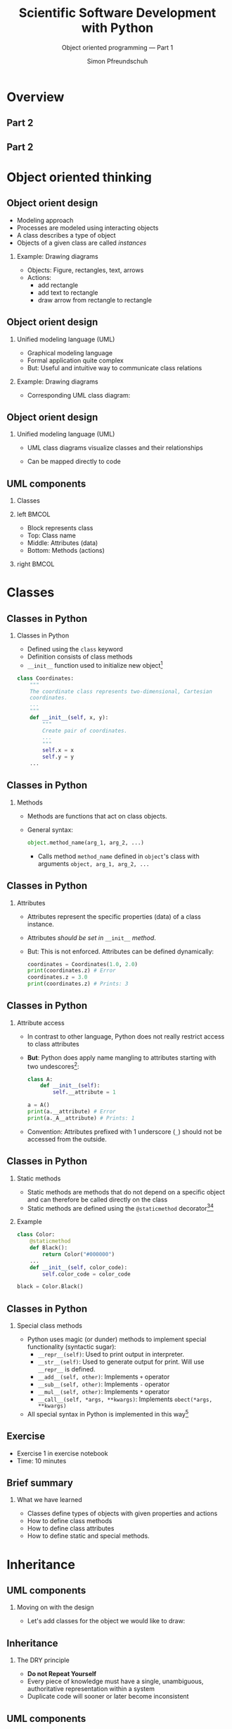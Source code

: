 #+TITLE: Scientific Software Development with Python
#+SUBTITLE: Object oriented programming --- Part 1
#+AUTHOR: Simon Pfreundschuh
#+OPTIONS: H:2 toc:nil
#+LaTeX_HEADER: \institute{Department of Space, Earth and Environment}
#+LaTeX_HEADER: \setbeamerfont{title}{family=\sffamily, series=\bfseries, size=\LARGE}
#+LATEX_HEADER: \usepackage[style=authoryear]{biblatex}
#+LATEX_HEADER: \usepackage{siunitx}
#+LaTeX_HEADER: \usetheme{chalmers}
#+LATEX_HEADER: \usepackage{subcaption}
#+LATEX_HEADER: \usepackage{amssymb}
#+LATEX_HEADER: \usepackage{dirtree}
#+LATEX_HEADER: \usemintedstyle{monokai}
#+LATEX_HEADER: \usepackage{pifont}
#+LATEX_HEADER: \definecolor{light}{HTML}{CCCCCC}
#+LATEX_HEADER: \definecolor{dark}{HTML}{353535}
#+LATEX_HEADER: \definecolor{source_file}{rgb}{0.82, 0.1, 0.26}
#+LATEX_HEADER: \newcommand{\greencheck}{{\color{green}\ding{51}}}
#+LATEX_HEADER: \newcommand{\redcross}{{\color{red}\ding{55}}}
#+LATEX_HEADER: \newcommand{\question}{{\color{yellow}\textbf{???}}}
#+LATEX_HEADER: \addbibresource{literature.bib}
#+BEAMER_HEADER: \AtBeginSection[]{\begin{frame}<beamer>\frametitle{Agenda}\tableofcontents[currentsection]\end{frame}}

* Overview
** Part 2
  \centering
  \includegraphics[width=0.6\textwidth]{figures/dimensions_of_software_development}

** Part 2
  \centering
  \includegraphics[width=0.6\textwidth]{figures/dimensions_of_software_development_part_2}

* Object oriented thinking

** Object orient design
   - Modeling approach
   - Processes are modeled using interacting objects
   - A class describes a type of object
   - Objects of a given class are called /instances/
*** Example: Drawing diagrams
    - Objects: Figure, rectangles, text, arrows
    - Actions:
      - add rectangle
      - add text to rectangle
      - draw arrow from rectangle to rectangle
    
    
** Object orient design
*** Unified modeling language (UML)
    - Graphical modeling language
    - Formal application quite complex
    - But: Useful and intuitive way to communicate class relations
*** Example: Drawing diagrams
    - Corresponding UML class diagram:
  \centering
  \includegraphics[width=0.5\textwidth]{figures/diagram_full}

** Object orient design
*** Unified modeling language (UML)
    - UML class diagrams visualize classes and their relationships
    - Can be mapped directly to code

      \vspace{1cm}
      \begin{alertblock}{}
      So how can we map the different components of a UML diagram
      to Python?
      \end{alertblock}


** UML components
*** Classes

*** left                                                              :BMCOL:
    :PROPERTIES:
    :BEAMER_col: 0.6
    :END:
    - Block represents class
    - Top: Class name
    - Middle: Attributes (data)
    - Bottom: Methods (actions)
*** right                                                             :BMCOL:
    :PROPERTIES:
    :BEAMER_col: 0.4
    :END:
  \centering
  \includegraphics[width=0.7\textwidth]{figures/diagram_coordinates}


* Classes
** Classes in Python
*** Classes in Python
    - Defined using the =class= keyword
    - Definition consists of class methods
    - =__init__= function used to initialize new object[fn:2]
    

    #+attr_latex: :options fontsize=\tiny, bgcolor=dark
    #+BEGIN_SRC Python
    class Coordinates:
        """
        The coordinate class represents two-dimensional, Cartesian
        coordinates.
        ...
        """
        def __init__(self, x, y):
            """
            Create pair of coordinates.
            ...
            """
            self.x = x
            self.y = y
        ...
    #+END_SRC

[fn:2] There's also the =__new__= function, which is called when a new object is created, but it's usage
is quite advanced.
  
** Classes in Python
*** Methods
    - Methods are functions that act on class objects.
    - General syntax:
      #+attr_latex: :options fontsize=\scriptsize, bgcolor=dark
      #+BEGIN_SRC Python
      object.method_name(arg_1, arg_2, ...)
      #+END_SRC
      - Calls method =method_name= defined in =object='s class with arguments
        =object, arg_1, arg_2, ...=

      
\begin{alertblock}{}
  The object whose method is called upon is always passed as the first  argument (\texttt{self})
  to the class method. \textbf{This is how the method gains access to the class attributes.}
\end{alertblock}

** Classes in Python
*** Attributes
    - Attributes represent the specific properties (data) of a
      class instance.
    - Attributes /should be set in/ =__init__= /method/.
    - But: This is not enforced. Attributes can be defined dynamically:
      
      #+attr_latex: :options fontsize=\scriptsize, bgcolor=dark
      #+BEGIN_SRC Python
      coordinates = Coordinates(1.0, 2.0)
      print(coordinates.z) # Error
      coordinates.z = 3.0
      print(coordinates.z) # Prints: 3
      #+END_SRC

** Classes in Python
*** Attribute access
    - In contrast to other language, Python does not really restrict
      access to class attributes
    - \textbf{But}: Python does apply name mangling to attributes starting
      with two undescores[fn:5]:
      #+attr_latex: :options fontsize=\scriptsize, bgcolor=dark
      #+BEGIN_SRC Python
      class A:
          def __init__(self):
              self.__attribute = 1
      
      a = A()
      print(a.__attribute) # Error
      print(a._A__attribute) # Prints: 1
      #+END_SRC
    - Convention: Attributes prefixed with 1 underscore (=_=) should not
      be accessed from the outside.
  
[fn:5] The attribute name becomes =_<class_name><attribute_name>=.
** Classes in Python
*** Static methods
    - Static methods are methods that do not depend on a specific
      object and can therefore be called directly on the class
    - Static methods are defined using the =@staticmethod= decorator[fn:3][fn:4]
*** Example
      #+attr_latex: :options fontsize=\tiny, bgcolor=dark
      #+BEGIN_SRC Python
    class Color:
        @staticmethod
        def Black():
            return Color("#000000")
        ...
        def __init__(self, color_code):
            self.color_code = color_code

    black = Color.Black()
      #+END_SRC

[fn:3] We'll learn more about decorators later.
[fn:4] There's also the =@classmethod= decorator, which serves a similar purpose

** Classes in Python
*** Special class methods
  - Python uses magic (or dunder) methods to implement special
    functionality (syntactic sugar):
    - =__repr__(self)=: Used to print output in interpreter.
    - =__str__(self)=: Used to generate output for print. Will use =__repr__= is defined.
    - =__add__(self, other)=: Implements =+= operator
    - =__sub__(self, other)=: Implements =-= operator
    - =__mul__(self, other)=: Implements =*= operator
    - =__call__(self, *args, **kwargs)=: Implements =obect(*args, **kwargs)=
  - All special syntax in Python is implemented in this way[fn:4]
  
[fn:4] See official docs or https://levelup.gitconnected.com/python-dunder-methods-ea98ceabad15 for an overview.


** Exercise
   - Exercise 1 in exercise notebook
   - Time: 10 minutes

** Brief summary
*** What we have learned
    - Classes define types of objects with given properties and actions
    - How to define class methods
    - How to define class attributes
    - How to define static and special methods.

* Inheritance
** UML components
*** Moving on with the design
    - Let's add classes for the object we would like to draw:
    
  \centering
  \includegraphics[width=0.8\textwidth]{figures/diagram_no_inheritance}

  \begin{alertblock}{Problem}
  All classes have \texttt{position} and \texttt{color} attributes as well as
  \texttt{translate} and \texttt{change\_color} functions, that do the same.
  \end{alertblock}

** Inheritance
*** The DRY principle
    - \textbf{Do not Repeat Yourself}
    - Every piece of knowledge must have a single, unambiguous, authoritative
      representation within a system
    - Duplicate code will sooner or later become inconsistent

** UML components
*** Inheritance
    - Represents a /is a/ relationship.
    - /Child class/ inherits from /base class/.
    - The child class inherits all /methods and attributes/ from
      its parent.

  \centering
  \includegraphics[width=0.6\textwidth]{figures/diagram_inheritance}

** Inheritance
*** Inheritance in Python
    - Basic syntax:
        #+attr_latex: :options fontsize=\scriptsize, bgcolor=dark
        #+BEGIN_SRC Python
      class ChildClass(BaseClass):
          def __init__(self, ...):
              super().__init__(...) # Calls __init__ of BaseClass
          ...
        #+END_SRC
    - All functions defined in =BaseClass= are available in
      =ChildClass=.
    
    \begin{alertblock}{Important}
    \texttt{\_\_init\_\_} function of child class must call \texttt{\_\_init\_\_} function
    to ensure object is properly initialized.\footnote{Exceptions are classes that don't define
     any attributes and therefore don't need to be initialized.}

    \end{alertblock}
    

** Inheritance
*** Overriding
    - If the child class redefines a method of the base class, it
      /overrides/ the implementation of the base class
      #+attr_latex: :options fontsize=\scriptsize, bgcolor=dark
      #+BEGIN_SRC Python
    class A:
        def print_class(self):
            print("A")
        
        def print_base(self):
            print("A")

    class B(A):
        def print_class(self):
            print("B")

    b = B()
    b.print_class() # Prints: B
    b.print_base()  # Prints: A
      #+END_SRC

** Inheritance
*** Overriding
    - The =draw= method in the =DiagramComponent= class is
      an abstract method.
    - An abstract method is a method that /must/ be overridden
      by the child classes.
      

  \centering
  \includegraphics[width=0.6\textwidth]{figures/diagram_inheritance}

** Inheritance
*** Polymorphism
    - Polymorphism is when a functions executes different code
      based the object types of its arguments

      #+attr_latex: :options fontsize=\scriptsize, bgcolor=dark
      #+BEGIN_SRC Python
      object = Rectangle(...)
      object.draw(canvas) # Draws a rectangle
      object = Text(...)
      object.draw(canvas) # Draws text
      object = Arrow(...)
      object.draw(canvas) # Draws an arrow
      #+END_SRC

    - Python achieves polymorphism through /duck typing/[fn:8]

[fn:8] "If it walks like a duck and it quacks like a duck, then it must be a duck"

** Multiple inheritance
*** Multiple inheritance
    - /If you think you need multiple inheritance, you're probably wrong,
      but if you know you need it, you might be right./[fn:7]
    - Python allows classes to inherit from multiple base classes:
      
      #+attr_latex: :options fontsize=\tiny, bgcolor=dark
      #+BEGIN_SRC Python
    class A:
        def print_a(self):
            print("A")

    class B:
        def print_b(self):
            print("A")

    class C(A, B):
        pass

    c = C()
    c.print_a() # Prints "A"
    c.print_b() # Prints "B"
      #+END_SRC
[fn:7]  Phillips, Dusty. Python 3 object oriented programming.

** Multiple inheritance
*** The diamond problem
    - Things get messy, when multiple base classes share a common
      ancestor

*** left                                                              :BMCOL:
    :PROPERTIES:
    :BEAMER_col: 0.6
    :END:
      #+attr_latex: :options fontsize=\tiny, bgcolor=dark
      #+BEGIN_SRC Python
    class A:
        def __init__(self):
            print("Initializing A ...")

    class B(A):
        def __init__(self):
            super().__init__()
            print("Initializing B ...")

    class C(A):
        def __init__(self):
            super().__init__()
            print("Initializing C ...")

    class D(B, C):
        def __init__(self):
            super().__init__()
      #+END_SRC
*** right                                                             :BMCOL:
    :PROPERTIES:
    :BEAMER_col: 0.4
    :END:
  \centering
  \includegraphics[width=\textwidth]{figures/diamond_problem}
   
** Multiple inheritance

*** The diamond problem
    - How can we know which =__init__= function is called?

      #+attr_latex: :options fontsize=\scriptsize, bgcolor=dark
      #+BEGIN_SRC Python
      d = D()
      #+END_SRC

    - Output:
      #+attr_latex: :options fontsize=\scriptsize, bgcolor=dark
      #+BEGIN_SRC Python
      Initializing A ...
      Initializing C ...
      Initializing B ...
      #+END_SRC

    - =super()= linearized the class hierarchy and calls all functions in
      sequence
    - \textbf{But:} This becomes problematic when these functions take
      different parameters.

** Multiple inheritance

*** Mixin classes
    - A mixin class is a super class that only implements functionality and
      can be easily added to a class.

      #+attr_latex: :options fontsize=\scriptsize, bgcolor=dark
      #+BEGIN_SRC Python
      class PrettyPrint:
          class pretty_print(self):
              print(f"~~ {self} ~~")

      class A(PrettyPrint):
          def __str__(self):
              return "A"
              
      a = A()
      a.pretty_print() # Prints: ~~ A ~~
      #+END_SRC

** Exercise
   - Exercise 2 in exercise notebook
   - Time: 15 minutes

** Summary
*** What we have learned:
    - How to reuse code using inheritance
    - How to achieve polymorphism using inheritance
    
* Aggregation and composition
** UML components
*** Composition
    - A node /consists of/ a rectangle and a text.
    - Objects are in a composition relation when their lifetimes
      are dependent on each other.

  \centering
  \includegraphics[width=0.7\textwidth]{figures/diagram_composition}

** Composition
*** Composition as abstraction
    - Abstraction: Dealing with the level of detail that is most appropriate
      to a given task
    - Manually creating a node from a rectangle and text is complex:
      - Text must be placed correctly, both rectangle and text must
        be drawn on diagram.
    - =Node= class hides a way information (the rectangle and text) to
      simplify creation of diagram nodes.

** Aggregation
*** Finalizing the design
    - The diagram class collects and draws the components of
      the diagram.
  \centering
  \includegraphics[width=0.7\textwidth]{figures/diagram_full}

** Exercise
   
   - Exercise 3 in exercise notebook
   - Time: 15 minutes

** Summary
